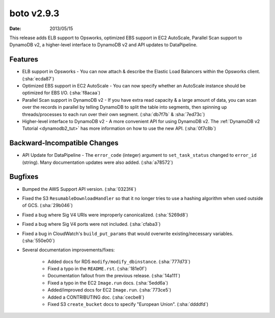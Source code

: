 boto v2.9.3
===========

:date: 2013/05/15

This release adds ELB support to Opsworks, optimized EBS support in EC2
AutoScale, Parallel Scan support to DynamoDB v2, a higher-level interface to
DynamoDB v2 and API updates to DataPipeline.


Features
--------

* ELB support in Opsworks - You can now attach & describe the Elastic Load
  Balancers within the Opsworks client. (:sha:`ecda87`)
* Optimized EBS support in EC2 AutoScale - You can now specify whether an
  AutoScale instance should be optimized for EBS I/O. (:sha:`f8acaa`)
* Parallel Scan support in DynamoDB v2 - If you have extra read capacity &
  a large amount of data, you can scan over the records in parallel by
  telling DynamoDB to split the table into segments, then spinning up
  threads/processes to each run over their own segment. (:sha:`db7f7b` & :sha:`7ed73c`)
* Higher-level interface to DynamoDB v2 - A more convenient API for using
  DynamoDB v2. The :ref:`DynamoDB v2 Tutorial <dynamodb2_tut>` has more
  information on how to use the new API. (:sha:`0f7c8b`)


Backward-Incompatible Changes
-----------------------------

* API Update for DataPipeline - The ``error_code`` (integer) argument to
  ``set_task_status`` changed to ``error_id`` (string). Many documentation
  updates were also added. (:sha:`a78572`)


Bugfixes
--------

* Bumped the AWS Support API version. (:sha:`0323f4`)
* Fixed the S3 ``ResumableDownloadHandler`` so that it no longer tries to use
  a hashing algorithm when used outside of GCS. (:sha:`29b046`)
* Fixed a bug where Sig V4 URIs were improperly canonicalized. (:sha:`5269d8`)
* Fixed a bug where Sig V4 ports were not included. (:sha:`cfaba3`)
* Fixed a bug in CloudWatch's ``build_put_params`` that would overwrite
  existing/necessary variables. (:sha:`550e00`)
* Several documentation improvements/fixes:

    * Added docs for RDS ``modify/modify_dbinstance``. (:sha:`777d73`)
    * Fixed a typo in the ``README.rst``. (:sha:`181e0f`)
    * Documentation fallout from the previous release. (:sha:`14a111`)
    * Fixed a typo in the EC2 ``Image.run`` docs. (:sha:`5edd6a`)
    * Added/improved docs for EC2 ``Image.run``. (:sha:`773ce5`)
    * Added a CONTRIBUTING doc. (:sha:`cecbe8`)
    * Fixed S3 ``create_bucket`` docs to specify "European Union". (:sha:`ddddfd`)
